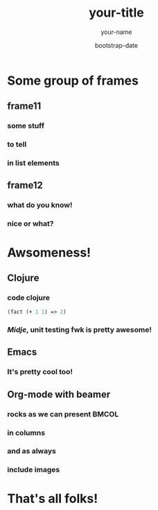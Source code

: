 #+TITLE:     your-title
#+AUTHOR:    your-name
#+EMAIL:     your-email
#+DATE:      bootstrap-date
#+DESCRIPTION: some-description
#+KEYWORDS: some-keywords
#+LANGUAGE:  en
#+OPTIONS:   H:3 num:t toc:t \n:nil @:t ::t |:t ^:t -:t f:t *:t <:t
#+OPTIONS:   TeX:t LaTeX:t skip:nil d:nil todo:t pri:nil tags:not-in-toc
#+INFOJS_OPT: view:nil toc:nil ltoc:t mouse:underline buttons:0 path:http://orgmode.org/org-info.js
#+EXPORT_SELECT_TAGS: export
#+EXPORT_EXCLUDE_TAGS: noexport
#+LINK_UP:   
#+LINK_HOME: 

#+startup: beamer
#+LaTeX_CLASS: beamer
#+LaTeX_CLASS_OPTIONS: [bigger]

#+BEAMER_FRAME_LEVEL: 2

* Some group of frames
** frame11
*** some stuff
*** to tell
*** in list elements
** frame12
*** what do you know!
*** nice or what?

* Awsomeness!
** Clojure
*** code clojure
#+BEGIN_SRC clj
(fact (+ 1 1) => 2)
#+END_SRC
*** /Midje/, unit testing fwk is pretty awesome!
** Emacs
*** It's pretty cool too!
** Org-mode with beamer
*** rocks as we can present                                           :BMCOL:
:PROPERTIES:
:BEAMER_col: 0.5
:END:
*** in columns
*** and as always
:PROPERTIES:
:BEAMER_col: 0.5
:END:
[[file:///home/tony/org/clj-pink.png]]
*** include images
* That's all folks!

